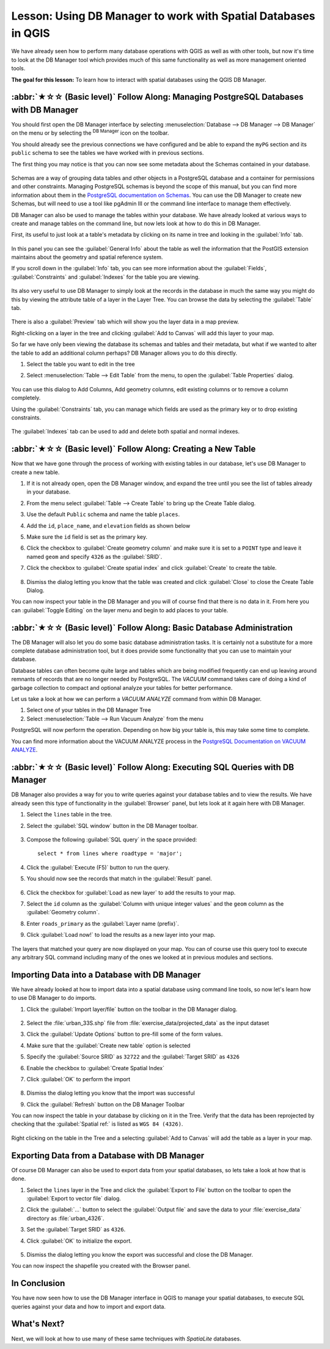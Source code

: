 Lesson: Using DB Manager to work with Spatial Databases in QGIS
===============================================================================

We have already seen how to perform many database operations with
QGIS as well as with other tools, but now it's time to look at the DB
Manager tool which provides much of this same functionality as well
as more management oriented tools.


**The goal for this lesson:** To learn how to interact with spatial
databases using the QGIS DB Manager. 

:abbr:`★☆☆ (Basic level)` Follow Along: Managing PostgreSQL Databases with DB Manager
---------------------------------------------------------------------------------------

You should first open the DB Manager interface by selecting
:menuselection:`Database --> DB Manager --> DB Manager` on the menu
or by selecting the |dbManager| :sup:`DB Manager` icon on the toolbar.

You should already see the previous connections we have configured
and be able to expand the ``myPG`` section and its ``public`` schema
to see the tables we have worked with in previous sections.

The first thing you may notice is that you can now see some metadata
about the Schemas contained in your database. 

.. figure:: img/db_manager_dialog.png
   :align: center

Schemas are a way of grouping data tables and other objects in a
PostgreSQL database and a container for permissions and other constraints.
Managing PostgreSQL schemas is beyond the scope of this manual, but
you can find more information about them in the
`PostgreSQL documentation on Schemas
<https://www.postgresql.org/docs/9.1/ddl-schemas.html>`_.
You can use the DB Manager to create new Schemas, but will need to
use a tool like pgAdmin III or the command line interface to manage
them effectively.

DB Manager can also be used to manage the tables within your
database.
We have already looked at various ways to create and manage tables on
the command line, but now lets look at how to do this in DB Manager.

First, its useful to just look at a table's metadata by clicking on
its name in tree and looking in the :guilabel:`Info` tab.

.. figure:: img/table_info.png
   :align: center

In this panel you can see the :guilabel:`General Info` about the
table as well the information that the PostGIS extension maintains
about the geometry and spatial reference system. 

If you scroll down in the :guilabel:`Info` tab, you can see more
information about the :guilabel:`Fields`, :guilabel:`Constraints`
and :guilabel:`Indexes` for the table you are viewing.

.. figure:: img/table_info_fields.png
   :align: center

Its also very useful to use DB Manager to simply look at the records
in the database in much the same way you might do this by viewing the
attribute table of a layer in the Layer Tree.
You can browse the data by selecting the :guilabel:`Table` tab.

.. figure:: img/table_panel.png
   :align: center

There is also a :guilabel:`Preview` tab which will show you the layer
data in a map preview.

Right-clicking on a layer in the tree and clicking
:guilabel:`Add to Canvas` will add this layer to your map.

So far we have only been viewing the database its schemas and tables
and their metadata, but what if we wanted to alter the table to add
an additional column perhaps?
DB Manager allows you to do this directly. 

#. Select the table you want to edit in the tree
#. Select :menuselection:`Table --> Edit Table` from the menu, to open
   the :guilabel:`Table Properties` dialog.

   .. figure:: img/edit_table.png
      :align: center

You can use this dialog to Add Columns, Add geometry columns, edit
existing columns or to remove a column completely.

Using the :guilabel:`Constraints` tab, you can manage which fields
are used as the primary key or to drop existing constraints.

.. figure:: img/constraints_panel.png
   :align: center

The :guilabel:`Indexes` tab can be used to add and delete both
spatial and normal indexes.

.. figure:: img/indexes_panel.png
   :align: center
 
:abbr:`★☆☆ (Basic level)` Follow Along: Creating a New Table
-------------------------------------------------------------------------------

Now that we have gone through the process of working with existing
tables in our database, let's use DB Manager to create a new table.

#. If it is not already open, open the DB Manager window, and expand
   the tree until you see the list of tables already in your database.
#. From the menu select :guilabel:`Table --> Create Table` to bring up
   the Create Table dialog.
#. Use the default ``Public`` schema and name the table ``places``.
#. Add the ``id``, ``place_name``, and ``elevation`` fields as shown
   below
#. Make sure the ``id`` field is set as the primary key.
#. Click the checkbox to :guilabel:`Create geometry column` and make
   sure it is
   set to a ``POINT`` type and leave it named ``geom`` and specify
   ``4326`` as the :guilabel:`SRID`.
#. Click the checkbox to :guilabel:`Create spatial index` and click
   :guilabel:`Create` to create the table.

   .. figure:: img/create_table.png
      :align: center
 
#. Dismiss the dialog letting you know that the table was created and
   click :guilabel:`Close` to close the Create Table Dialog.

You can now inspect your table in the DB Manager and you will of
course find that there is no data in it.
From here you can :guilabel:`Toggle Editing` on the layer menu and
begin to add places to your table.

:abbr:`★☆☆ (Basic level)` Follow Along: Basic Database Administration
-------------------------------------------------------------------------------

The DB Manager will also let you do some basic database
administration tasks. 
It is certainly not a substitute for a more complete database
administration tool, but it does provide some functionality that you
can use to maintain your database. 

Database tables can often become quite large and tables which are
being modified frequently can end up leaving around remnants of
records that are no longer needed by PostgreSQL.
The *VACUUM* command takes care of doing a kind of garbage collection
to compact and optional analyze your tables for better performance.

Let us take a look at how we can perform a *VACUUM ANALYZE* command
from within DB Manager. 

#. Select one of your tables in the DB Manager Tree
#. Select :menuselection:`Table --> Run Vacuum Analyze` from the menu

PostgreSQL will now perform the operation.
Depending on how big your table is, this may take some time to
complete.

You can find more information about the VACUUM ANALYZE process in the
`PostgreSQL Documentation on VACUUM ANALYZE
<https://www.postgresql.org/docs/9.1/sql-vacuum.html>`_.

:abbr:`★☆☆ (Basic level)` Follow Along: Executing SQL Queries with DB Manager
-------------------------------------------------------------------------------

DB Manager also provides a way for you to write queries against your
database tables and to view the results.
We have already seen this type of functionality in the
:guilabel:`Browser` panel, but lets look at it again here with DB
Manager.

#. Select the ``lines`` table in the tree.
#. Select the :guilabel:`SQL window` button in the DB Manager toolbar.

   .. figure:: img/sql_window_btn.png
      :align: center

#. Compose the following :guilabel:`SQL query` in the space provided::

       select * from lines where roadtype = 'major';

#. Click the :guilabel:`Execute (F5)` button to run the query.
#. You should now see the records that match in the
   :guilabel:`Result` panel.

   .. figure:: img/sql_results.png
      :align: center

#. Click the checkbox for :guilabel:`Load as new layer` to add the
   results to your map.
#. Select the ``id`` column as the :guilabel:`Column with unique
   integer values` and the ``geom`` column as the
   :guilabel:`Geometry column`.
#. Enter ``roads_primary`` as the :guilabel:`Layer name (prefix)`.
#. Click :guilabel:`Load now!` to load the results as a new layer
   into your map.
 
   .. figure:: img/sql_add_to_map.png
      :align: center

The layers that matched your query are now displayed on your map.
You can of course use this query tool to execute any arbitrary SQL
command including many of the ones we looked at in previous modules
and sections.

Importing Data into a Database with DB Manager
-------------------------------------------------------------------------------

We have already looked at how to import data into a spatial database
using command line tools, so now let's learn how to use DB Manager to
do imports.

#. Click the :guilabel:`Import layer/file` button on the toolbar in
   the DB Manager dialog.

   .. figure:: img/import_layer_btn.png
      :align: center

#. Select the :file:`urban_33S.shp` file from
   :file:`exercise_data/projected_data` as the input dataset
#. Click the :guilabel:`Update Options` button to pre-fill some of
   the form values.
#. Make sure that the :guilabel:`Create new table` option is selected
#. Specify the :guilabel:`Source SRID` as ``32722`` and the
   :guilabel:`Target SRID` as ``4326``
#. Enable the checkbox to :guilabel:`Create Spatial Index`
#. Click :guilabel:`OK` to perform the import

   .. figure:: img/import_urban.png
      :align: center

#. Dismiss the dialog letting you know that the import was successful
#. Click the :guilabel:`Refresh` button on the DB Manager Toolbar

You can now inspect the table in your database by clicking on it in
the Tree.
Verify that the data has been reprojected by checking that the
:guilabel:`Spatial ref:` is listed as ``WGS 84 (4326)``.

.. figure:: img/urban_info.png
   :align: center

Right clicking on the table in the Tree and a selecting
:guilabel:`Add to Canvas` will add the table as a layer in your map.


Exporting Data from a Database with DB Manager
-------------------------------------------------------------------------------

Of course DB Manager can also be used to export data from your spatial
databases, so lets take a look at how that is done.

#. Select the ``lines`` layer in the Tree and click the
   :guilabel:`Export to File` button on the toolbar to open the
   :guilabel:`Export to vector file` dialog.
#. Click the :guilabel:`...` button to select the
   :guilabel:`Output file` and save the data to your
   :file:`exercise_data` directory as :file:`urban_4326`.
#. Set the :guilabel:`Target SRID` as ``4326``.
#. Click :guilabel:`OK` to initialize the export.

   .. figure:: img/export_to_vector.png
      :align: center

#. Dismiss the dialog letting you know the export was successful and
   close the DB Manager.

You can now inspect the shapefile you created with the Browser panel.

.. figure:: img/inspect_vector_output.png
   :align: center

In Conclusion
-------------------------------------------------------------------------------

You have now seen how to use the DB Manager interface in QGIS to
manage your spatial databases, to execute SQL queries against your
data and how to import and export data.

What's Next?
-------------------------------------------------------------------------------

Next, we will look at how to use many of these same techniques with
*SpatiaLite* databases.


.. Substitutions definitions - AVOID EDITING PAST THIS LINE
   This will be automatically updated by the find_set_subst.py script.
   If you need to create a new substitution manually,
   please add it also to the substitutions.txt file in the
   source folder.

.. |dbManager| image:: /static/common/dbmanager.png
   :width: 1.5em
